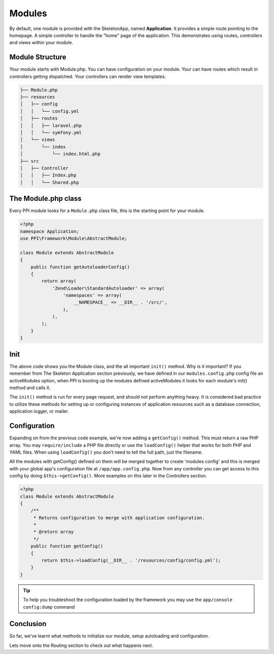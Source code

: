 
.. index::
   single: Modules

Modules
=======

By default, one module is provided with the SkeletonApp, named **Application**. It provides a simple route pointing to the homepage. A simple controller to handle the "home" page of the application. This demonstrates using routes, controllers and views within your module.

Module Structure
----------------

Your module starts with Module.php. You can have configuration on your module. Your can have routes which result in controllers getting dispatched. Your controllers can render view templates.

.. code-block:: bash

    ├── Module.php
    ├── resources
    │   ├── config
    │   │   └── config.yml
    │   ├── routes
    │   │   ├── laravel.php
    │   │   └── symfony.yml
    │   └── views
    │       └── index
    │           └── index.html.php
    ├── src
    │   ├── Controller
    │   │   ├── Index.php
    │   │   └── Shared.php

The Module.php class
--------------------

Every PPI module looks for a ``Module.php`` class file, this is the starting point for your module.

.. code-block:: php

    <?php
    namespace Application;
    use PPI\Framework\Module\AbstractModule;

    class Module extends AbstractModule
    {
        public function getAutoloaderConfig()
        {
            return array(
                'Zend\Loader\StandardAutoloader' => array(
                    'namespaces' => array(
                        __NAMESPACE__ => __DIR__ . '/src/',
                    ),
                ),
            );
        }
    }

Init
----

The above code shows you the Module class, and the all important ``init()`` method. Why is it important? If you remember from The Skeleton Application section previously, we have defined in our ``modules.config.php`` config file an activeModules option, when PPI is booting up the modules defined activeModules it looks for each module's init() method and calls it.

The ``init()`` method is run for every page request, and should not perform anything heavy. It is considered bad practice to utilize these methods for setting up or configuring instances of application resources such as a database connection, application logger, or mailer.

Configuration
-------------

Expanding on from the previous code example, we're now adding a ``getConfig()`` method. This must return a raw PHP array. You may ``require/include`` a PHP file directly or use the ``loadConfig()`` helper that works for both PHP and YAML files. When using ``loadConfig()`` you don't need to tell the full path, just the filename.

All the modules with getConfig() defined on them will be merged together to create 'modules config' and this is merged with your global app's configuration file at ``/app/app.config.php``. Now from any controller you can get access to this config by doing ``$this->getConfig()``. More examples on this later in the Controllers section.

.. code-block:: php

    <?php
    class Module extends AbstractModule
    {
        /**
         * Returns configuration to merge with application configuration.
         *
         * @return array
         */
        public function getConfig()
        {
            return $this->loadConfig(__DIR__ . '/resources/config/config.yml');
        }
    }

.. tip::
    To help you troubleshoot the configuration loaded by the framework you may use the ``app/console config:dump`` command

Conclusion
----------

So far, we've learnt what methods to initialize our module, setup autoloading and configuration.

Lets move onto the Routing section to check out what happens next.